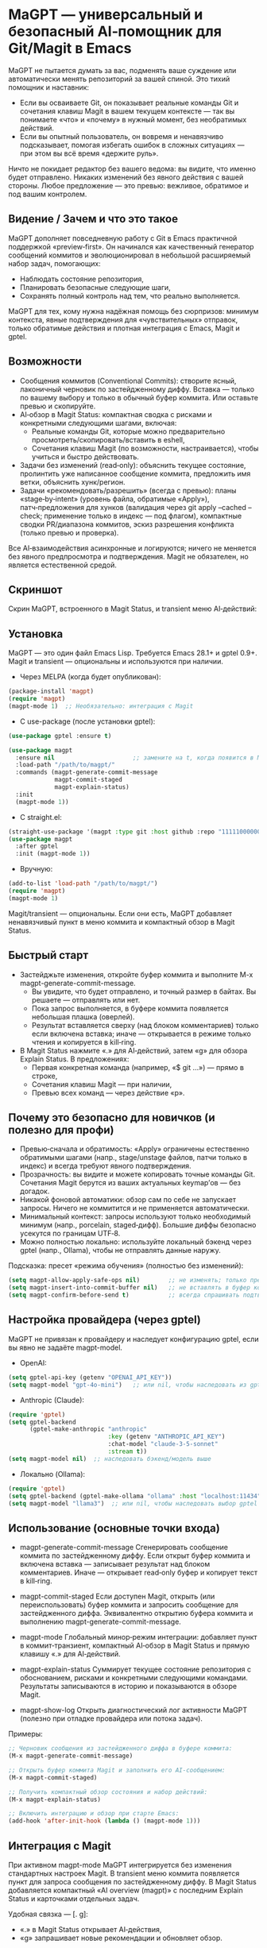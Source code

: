 * MaGPT — универсальный и безопасный AI‑помощник для Git/Magit в Emacs
:PROPERTIES:
:DESCRIPTION: Провайдер‑агностичный, ориентированный на безопасность помощник для Git в Emacs с интеграцией Magit и gptel. Помогает учиться и практиковать «чистый» Git: генерирует черновики сообщений коммитов, объясняет состояние репозитория, рекомендует безопасные шаги и сохраняет результаты для просмотра. Всегда с предварительным просмотром, обратимо и под вашим контролем.
:END:

MaGPT не пытается думать за вас, подменять ваше суждение или автоматически менять репозиторий за вашей спиной. Это тихий помощник и наставник:
- Если вы осваиваете Git, он показывает реальные команды Git и сочетания клавиш Magit в вашем текущем контексте — так вы понимаете «что» и «почему» в нужный момент, без необратимых действий.
- Если вы опытный пользователь, он вовремя и ненавязчиво подсказывает, помогая избегать ошибок в сложных ситуациях — при этом вы всё время «держите руль».

Ничто не покидает редактор без вашего ведома: вы видите, что именно будет отправлено. Никаких изменений без явного действия с вашей стороны. Любое предложение — это превью: вежливое, обратимое и под вашим контролем.

** Видение / Зачем и что это такое
MaGPT дополняет повседневную работу с Git в Emacs практичной поддержкой «preview‑first». Он начинался как качественный генератор сообщений коммитов и эволюционировал в небольшой расширяемый набор задач, помогающих:
- Наблюдать состояние репозитория,
- Планировать безопасные следующие шаги,
- Сохранять полный контроль над тем, что реально выполняется.

MaGPT для тех, кому нужна надёжная помощь без сюрпризов: минимум контекста, явные подтверждения для «чувствительных» отправок, только обратимые действия и плотная интеграция с Emacs, Magit и gptel.

** Возможности
- Сообщения коммитов (Conventional Commits): створите ясный, лаконичный черновик по застейдженному диффу. Вставка — только по вашему выбору и только в обычный буфер коммита. Или оставьте превью и скопируйте.
- AI‑обзор в Magit Status: компактная сводка с рисками и конкретными следующими шагами, включая:
  - Реальные команды Git, которые можно предварительно просмотреть/скопировать/вставить в eshell,
  - Сочетания клавиш Magit (по возможности, настраивается), чтобы учиться и быстро действовать.
- Задачи без изменений (read‑only): объяснить текущее состояние, пролинтить уже написанное сообщение коммита, предложить имя ветки, объяснить хунк/регион.
- Задачи «рекомендовать/разрешить» (всегда с превью): планы «stage‑by‑intent» (уровень файла, обратимые «Apply»), патч‑предложения для хунков (валидация через git apply --cached --check; применение только в индекс — под флагом), компактные сводки PR/диапазона коммитов, эскиз разрешения конфликта (только превью и проверка).

Все AI‑взаимодействия асинхронные и логируются; ничего не меняется без явного предпросмотра и подтверждения. Magit не обязателен, но является естественной средой.

** Скриншот
Скрин MaGPT, встроенного в Magit Status, и transient меню AI‑действий:

#+caption: Обзор MaGPT в Magit Status и AI‑действия
#+attr_org: :width 900
[[./magpt.png]]

** Установка
MaGPT — это один файл Emacs Lisp. Требуется Emacs 28.1+ и gptel 0.9+. Magit и transient — опциональны и используются при наличии.

- Через MELPA (когда будет опубликован):
#+begin_src emacs-lisp
(package-install 'magpt)
(require 'magpt)
(magpt-mode 1)  ;; Необязательно: интеграция с Magit
#+end_src

- С use-package (после установки gptel):
#+begin_src emacs-lisp
(use-package gptel :ensure t)

(use-package magpt
  :ensure nil                      ;; замените на t, когда появится в MELPA
  :load-path "/path/to/magpt/"
  :commands (magpt-generate-commit-message
             magpt-commit-staged
             magpt-explain-status)
  :init
  (magpt-mode 1))
#+end_src

- С straight.el:
#+begin_src emacs-lisp
(straight-use-package '(magpt :type git :host github :repo "11111000000/magpt"))
(use-package magpt
  :after gptel
  :init (magpt-mode 1))
#+end_src

- Вручную:
#+begin_src emacs-lisp
(add-to-list 'load-path "/path/to/magpt/")
(require 'magpt)
(magpt-mode 1)
#+end_src

Magit/transient — опциональны. Если они есть, MaGPT добавляет ненавязчивый пункт в меню коммита и компактный обзор в Magit Status.

** Быстрый старт
- Застейджьте изменения, откройте буфер коммита и выполните M-x magpt-generate-commit-message.
  - Вы увидите, что будет отправлено, и точный размер в байтах. Вы решаете — отправлять или нет.
  - Пока запрос выполняется, в буфере коммита появляется небольшая плашка (оверлей).
  - Результат вставляется сверху (над блоком комментариев) только если включена вставка; иначе — открывается в режиме только чтения и копируется в kill‑ring.
- В Magit Status нажмите «.» для AI‑действий, затем «g» для обзора Explain Status. В предложениях:
  - Первая конкретная команда (например, «$ git …») — прямо в строке,
  - Сочетания клавиш Magit — при наличии,
  - Превью всех команд — через действие «p».

** Почему это безопасно для новичков (и полезно для профи)
- Превью‑сначала и обратимость: «Apply» ограничены естественно обратимыми шагами (напр., stage/unstage файлов, патчи только в индекс) и всегда требуют явного подтверждения.
- Прозрачность: вы видите и можете копировать точные команды Git. Сочетания Magit берутся из ваших актуальных keymap’ов — без догадок.
- Никакой фоновой автоматики: обзор сам по себе не запускает запросы. Ничего не коммитится и не применяется автоматически.
- Минимальный контекст: запросы используют только необходимый минимум (напр., porcelain, staged‑дифф). Большие диффы безопасно усекутся по границам UTF‑8.
- Можно полностью локально: используйте локальный бэкенд через gptel (напр., Ollama), чтобы не отправлять данные наружу.

Подсказка: пресет «режима обучения» (полностью без изменений):
#+begin_src emacs-lisp
(setq magpt-allow-apply-safe-ops nil)        ;; не изменять; только превью
(setq magpt-insert-into-commit-buffer nil)   ;; не вставлять в буфер коммита
(setq magpt-confirm-before-send t)           ;; всегда спрашивать подтверждение
#+end_src

** Настройка провайдера (через gptel)
MaGPT не привязан к провайдеру и наследует конфигурацию gptel, если вы явно не задаёте magpt-model.

- OpenAI:
#+begin_src emacs-lisp
(setq gptel-api-key (getenv "OPENAI_API_KEY"))
(setq magpt-model "gpt-4o-mini")   ;; или nil, чтобы наследовать из gptel
#+end_src

- Anthropic (Claude):
#+begin_src emacs-lisp
(require 'gptel)
(setq gptel-backend
      (gptel-make-anthropic "anthropic"
                            :key (getenv "ANTHROPIC_API_KEY")
                            :chat-model "claude-3-5-sonnet"
                            :stream t))
(setq magpt-model nil)  ;; наследовать бэкенд/модель выше
#+end_src

- Локально (Ollama):
#+begin_src emacs-lisp
(require 'gptel)
(setq gptel-backend (gptel-make-ollama "ollama" :host "localhost:11434"))
(setq magpt-model "llama3")  ;; или nil, чтобы наследовать выбор gptel
#+end_src

** Использование (основные точки входа)
- magpt-generate-commit-message  
  Сгенерировать сообщение коммита по застейдженному диффу. Если открыт буфер коммита и включена вставка — записывает результат над блоком комментариев. Иначе — открывает read‑only буфер и копирует текст в kill‑ring.

- magpt-commit-staged  
  Если доступен Magit, открыть (или переиспользовать) буфер коммита и запросить сообщение для застейдженного диффа. Эквивалентно открытию буфера коммита и выполнению magpt-generate-commit-message.

- magpt-mode  
  Глобальный минор‑режим интеграции: добавляет пункт в коммит‑транзиент, компактный AI‑обзор в Magit Status и прямую клавишу «.» для AI‑действий.

- magpt-explain-status  
  Суммирует текущее состояние репозитория с обоснованием, рисками и конкретными следующими командами. Результаты записываются в историю и показываются в обзоре Magit.

- magpt-show-log  
  Открыть диагностический лог активности MaGPT (полезно при отладке провайдера или потока задач).

Примеры:
#+begin_src emacs-lisp
;; Черновик сообщения из застейдженного диффа в буфере коммита:
(M-x magpt-generate-commit-message)

;; Открыть буфер коммита Magit и заполнить его AI‑сообщением:
(M-x magpt-commit-staged)

;; Получить компактный обзор состояния и набор действий:
(M-x magpt-explain-status)

;; Включить интеграцию и обзор при старте Emacs:
(add-hook 'after-init-hook (lambda () (magpt-mode 1)))
#+end_src

** Интеграция с Magit
При активном magpt-mode MaGPT интегрируется без изменения стандартных настроек Magit. В transient меню коммита появляется пункт для запроса сообщения по застейдженному диффу. В Magit Status добавляется компактный «AI overview (magpt)» с последним Explain Status и карточками отдельных задач.

Удобная связка — [. g]:
- «.» в Magit Status открывает AI‑действия,
- «g» запрашивает новые рекомендации и обновляет обзор.

Transient‑клавиши:
- В magit-commit transient:
  - i — Commit with AI message (magpt) ⇒ magpt-commit-staged
- В magit-dispatch (может варьироваться по версиям Magit/Transient; MaGPT добавляет надёжный «.»):
  - . — AI actions (magpt) ⇒ magpt-ai-actions
- В magpt-ai-actions:
  - p — Предпросмотр команд предложения (read‑only shell‑буфер; показывает клавиши Magit при наличии)
  - y — Скопировать команды предложения в kill‑ring
  - s — Скопировать последнюю сводку в kill‑ring
  - g — Запросить новые рекомендации (Explain Status)
  - r — Перезагрузить действия из обзора

Предложения Explain Status включают сочетания клавиш Magit, если они известны. Клавиши выводятся в обзоре как «[keys: …]» и в заголовке превью AI‑действий. Модель получает «шпаргалку» клавиш, сформированную из ваших актуальных keymap’ов, и просят использовать только их (или оставлять пустой список). Переключение:
#+begin_src emacs-lisp
(setq magpt-include-magit-keys-in-suggestions t)  ;; по умолчанию t
#+end_src

Как снизить «шум»:
- Включите компактный режим обзора:
#+begin_src emacs-lisp
(setq magpt-ui-density 'compact)
(setq magpt-overview-compact-max-risks 3)
(setq magpt-overview-compact-max-suggestions 3)
#+end_src

** Концепции и архитектура
MaGPT использует малый реестр задач: каждая — это конвейер «собрать минимальный контекст → построить ясный промпт → отправить через gptel → отрисовать результат (опционально — безопасный Apply)». Задачи не зависят от провайдера и могут расширяться/заменяться. Эволюция проста:
1) Наблюдать состояние,
2) Рекомендовать безопасные действия с явными командами/клавишами,
3) Помогать в сложных потоках — минимально и обратимо, через превью.

** Расширенные задачи (включаются через magpt-enable-task-registry)
Реестр задач обеспечивает несколько read‑only и «preview‑first» операций:
- Explain Status (объяснить текущее состояние; записать summary, риски и предложенные команды).
- Commit Lint / Fix Suggest (проверить ваше сообщение и предложить вариант, совместимый с Conventional Commits).
- Branch Name Suggest (безопасные имена веток в kebab‑case, с обоснованием и альтернативами).
- Explain Hunk/Region (read‑only: объяснить выделенный регион в файле или хунк в Magit diff).
- Stage by Intent (сгруппировать изменения в действия уровня файла stage/unstage; обратимый «Apply», под контролем magpt-allow-apply-safe-ops).
- Stage by Intent (hunks via patch) (предложение патча в формате unified diff; проверка git apply --cached --check; опциональное применение только в индекс — под флагом).
- PR/Range Summary (краткие title/summary/highlights/checklist по диапазону коммитов).
- Resolve Conflict (here) (эскиз минимального патча; только превью и проверка).

Применить последний план Stage by Intent:
#+begin_src emacs-lisp
(M-x magpt-stage-by-intent)            ;; записать план в историю
(M-x magpt-stage-by-intent-apply-last) ;; stage/unstage на уровне файлов с подтверждением
#+end_src

Для патч‑предложений:
- magpt-open-response-patch
- magpt-check-response-patch

Все действия «Apply» защищены флагом magpt-allow-apply-safe-ops и явным подтверждением (y-or-n-p).

** Безопасность и конфиденциальность
- Подтверждение: большинство задач спрашивают разрешение перед отправкой содержимого. Explain Status умышленно «лёгкая» и использует минимальный контекст — по умолчанию без подтверждения. Вы всё равно можете посмотреть, что было отправлено, в истории/логе.
- Контроль размера: перед отправкой показывается точный размер; большие диффы безопасно усекутся по границам UTF‑8.
- Без скрытых изменений: без вашего согласия ничего не меняется. Сообщения вставляются только в обычные буферы коммита; «Apply» ограничен обратимыми действиями уровня файла или применением патча в индекс с проверками и подтверждением.
- Только локально: можно держать всё локально через бэкенд gptel (например, Ollama).
- Логи: диагностика пишется в буфер Emacs (magpt-log-buffer-name). Телеметрии нет.

** Настройка
Опции можно задавать через Customize, init‑файлы или переопределять на проектном уровне через .magptrc в корне репозитория. Пользовательский RC (~/.magptrc) загружается первым; проектный имеет приоритет.

Пример проектного .magptrc:
#+begin_src emacs-lisp
'(
  (magpt-info-language . "English")
  (magpt-commit-language . "English")
  (magpt-enable-task-registry . t)
  (magpt-model . "gpt-4o-mini")
  (magpt-allow-apply-safe-ops . t))
#+end_src

Настройки (переменная, значение по умолчанию, описание):
| Переменная                             | По умолчанию      | Описание                                                                                                       |
|----------------------------------------+-------------------+----------------------------------------------------------------------------------------------------------------|
| magpt-model                            | nil               | Имя модели для запросов gptel; nil — наследовать текущий бэкенд/модель gptel.                                 |
| magpt-info-language                    | "English"         | Предпочтительный язык для информативного контента (задачи, обзоры).                                           |
| magpt-commit-language                  | nil               | Предпочтительный язык для сообщений коммита; nil — «без предпочтения».                                        |
| magpt-commit-prompt                    | длинный шаблон    | Шаблон промпта для генерации сообщения коммита; дифф добавляется с явными маркерами.                           |
| magpt-max-diff-bytes                   | 200000            | Максимальный размер диффа (байты UTF‑8) при генерации; безопасная усечка при превышении.                       |
| magpt-insert-into-commit-buffer        | t                 | Если не nil — вставлять в живой буфер коммита; иначе открыть read‑only и копировать в kill‑ring.               |
| magpt-project-root-strategy            | prefer-magit      | Поиск корня репозитория: prefer-magit, prefer-vc или prefer-project.                                           |
| magpt-diff-args                        | ("--staged" "--no-color") | Доп. аргументы для git diff при сборе застейдженных изменений.                                         |
| magpt-confirm-before-send              | t                 | Запрашивать подтверждение перед отправкой (зависит от задачи; Explain Status — исключение по замыслу).         |
| magpt-allow-apply-safe-ops             | t                 | Гейт для обратимых «Apply» (stage/unstage уровнем файла, применение патча в индекс).                           |
| magpt-rc-file-name                     | ".magptrc"        | Имя проектного RC в корне репозитория.                                                                         |
| magpt-user-rc-file                     | "~/.magptrc"      | Путь к пользовательскому RC; грузится до проектного (nil — отключить).                                         |
| magpt-log-enabled                      | t                 | Включить диагностическое логирование в magpt-log-buffer-name.                                                  |
| magpt-log-buffer-name                  | "*magpt-log*"     | Имя буфера для диагностики.                                                                                    |
| magpt-commit-overlay-text              | "Message generation..." | Текст оверлея в буфере коммита во время генерации.                                                       |
| magpt-enable-task-registry             | t                 | Включить экспериментальный реестр задач (observe/recommend/resolve).                                           |
| magpt-ui-density                       | regular           | Плотность UI в AI‑обзоре: regular или compact.                                                                 |
| magpt-overview-compact-max-risks       | 3                 | Макс. число рисков в compact‑режиме для Explain Status.                                                        |
| magpt-overview-compact-max-suggestions | 3                 | Макс. число предложений в compact‑режиме для Explain Status.                                                   |
| magpt-magit-overview-enabled           | t                 | Вставлять компактный «AI overview (magpt)» в Magit Status.                                                     |
| magpt-include-magit-keys-in-suggestions| t                 | Добавлять в подсказки клавиши Magit (из ваших keymap’ов), если применимо.                                      |

Примечание по локализации: MaGPT управляет языком модели по вашим настройкам (info/commit). Некоторые элементы UI локализованы на английский, русский и французский.

** Сообщения коммитов — слово скептикам
Здесь коммиты не «автоматизируются»:
- MaGPT создаёт аккуратный черновик (дружественный Conventional Commits) — и только.
- Можно оставить режим только превью (без вставки).
- Commit Lint / Fix Suggest проверяет ваше сообщение и предлагает минимальный, разумный вариант.
- Никаких автокоммитов — никогда. Завершаете коммит как обычно (C-c C-c в Magit).

Если «называть вещи» трудно — MaGPT даёт надёжную базу, а «зачем» вы допишете своими словами.

** Диагностика неполадок
- «No staged changes found»: застейджьте что‑нибудь через Magit или git add и повторите.
- Сообщение не вставилось: убедитесь, что открыт буфер коммита и magpt-insert-into-commit-buffer не nil. Иначе результат попадёт в read‑only буфер и в kill‑ring.
- Медленные/пустые ответы модели: попробуйте другой бэкенд gptel или посмотрите лог через M-x magpt-show-log.
- Git не найден: проверьте PATH внутри Emacs.
- AI‑обзор пуст: откройте AI‑действия «.» и нажмите «g» для обновления. Обзор сам не делает фоновых запросов.

** Совместимость и требования
- Emacs 28.1+ и gptel 0.9+.
- Git в PATH.
- Magit и transient — опциональны; при наличии MaGPT добавляет пункты меню и обзор без изменения встроенных потоков.

** FAQ
- Это испортит мой репозиторий?
  Нет. «Apply» ограничены обратимыми шагами, защищены magpt-allow-apply-safe-ops и явным подтверждением (y-or-n-p). Можно полностью отключить Apply.
- Автокоммиты есть?
  Нет. Никогда. Вы всё просматриваете и коммитите сами.
- Нужен ли OpenAI?
  Нет. Используйте любой бэкенд gptel (Anthropic/Claude, Ollama локально и т.п.). MaGPT не привязан к провайдеру.
- Что отправляется модели?
  Только минимально необходимый контекст для задачи (напр., porcelain, застейдженный дифф). Большие диффы безопасно усекутся; размер показывается заранее.
- Можно убрать подсказки «keys» или уменьшить «шум»?
  Да. Установите magpt-include-magit-keys-in-suggestions в nil и включите magpt-ui-density 'compact.

** Участие
Issues и PR приветствуются. Пожалуйста, держите пользовательские изменения безопасными и обратимыми, предпочитайте провайдер‑агностичные промпты и документируйте новые задачи как конвейер «контекст → промпт → рендер/применение». Особая ценность — тесты для усечки UTF‑8, границ буфера коммита и обратимых операций.

** Лицензия
MIT. См. LICENSE в репозитории.

** Ссылки
- Исходники: https://github.com/11111000000/magpt
- gptel: https://github.com/karthink/gptel
- Magit: https://magit.vc/
